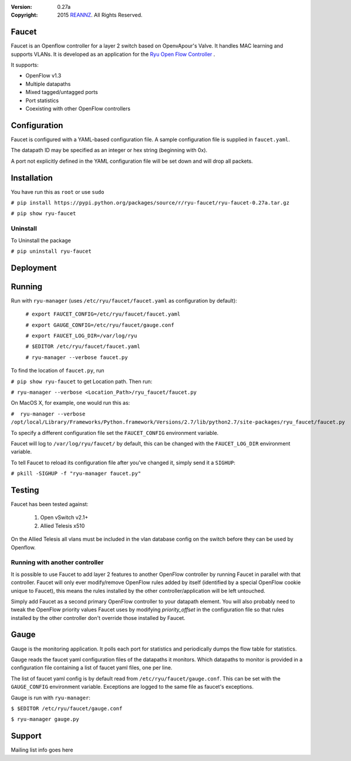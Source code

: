 :version: 0.27a
:copyright: 2015 `REANNZ <http://www.reannz.co.nz/>`_.  All Rights Reserved.

.. meta::
   :keywords: Openflow, Ryu, Faucet, VLAN, SDN

======
Faucet
======

Faucet is an Openflow controller for a layer 2 switch based on OpenvApour's Valve. It handles MAC learning and supports VLANs.  It is developed as an application for the `Ryu Open Flow Controller <http://osrg.github.io/ryu/>`_
.

It supports:

- OpenFlow v1.3
- Multiple datapaths
- Mixed tagged/untagged ports
- Port statistics
- Coexisting with other OpenFlow controllers

=============
Configuration
=============

Faucet is configured with a YAML-based configuration file. A sample configuration file is supplied in ``faucet.yaml``.

The datapath ID may be specified as an integer or hex string (beginning with 0x).

A port not explicitly defined in the YAML configuration file will be set down and will drop all packets.

============
Installation
============
You have run this as ``root`` or use ``sudo``

``# pip install https://pypi.python.org/packages/source/r/ryu-faucet/ryu-faucet-0.27a.tar.gz``

``# pip show ryu-faucet``

Uninstall
---------
To Uninstall the package

``# pip uninstall ryu-faucet``

==========
Deployment
==========
.. image:: src/docs/faucet_deployment.png

=======
Running
=======

Run with ``ryu-manager`` (uses ``/etc/ryu/faucet/faucet.yaml`` as configuration by default):


    ``# export FAUCET_CONFIG=/etc/ryu/faucet/faucet.yaml``
    
    ``# export GAUGE_CONFIG=/etc/ryu/faucet/gauge.conf``
    
    ``# export FAUCET_LOG_DIR=/var/log/ryu``
    
    ``# $EDITOR /etc/ryu/faucet/faucet.yaml``
    
    ``# ryu-manager --verbose faucet.py``


To find the location of ``faucet.py``, run 

``# pip show ryu-faucet`` to get Location path.  Then run:

``# ryu-manager --verbose <Location_Path>/ryu_faucet/faucet.py``

On MacOS X, for example, one would run this as:

``#  ryu-manager --verbose /opt/local/Library/Frameworks/Python.framework/Versions/2.7/lib/python2.7/site-packages/ryu_faucet/faucet.py``

To specify a different configuration file set the ``FAUCET_CONFIG`` environment variable.

Faucet will log to ``/var/log/ryu/faucet/`` by default, this can be changed with the ``FAUCET_LOG_DIR`` environment variable.

To tell Faucet to reload its configuration file after you've changed it, simply send it a ``SIGHUP``:

``# pkill -SIGHUP -f "ryu-manager faucet.py"``

=======
Testing
=======

Faucet has been tested against:

    1. Open vSwitch v2.1+
    2. Allied Telesis x510

On the Allied Telesis all vlans must be included in the vlan database config on the switch before they can be used by Openflow.


Running with another controller
-------------------------------

It is possible to use Faucet to add layer 2 features to another OpenFlow controller by running Faucet in parallel with that controller. Faucet will only ever modify/remove OpenFlow rules added by itself (identified by a special OpenFlow cookie unique to Faucet), this means the rules installed by the other controller/application will be left untouched.

Simply add Faucet as a second primary OpenFlow controller to your datapath element. You will also probably need to tweak the OpenFlow priority values Faucet uses by modifying `priority_offset` in the configuration file so that rules installed by the other controller don't override those installed by Faucet.

=====
Gauge
=====

Gauge is the monitoring application. It polls each port for statistics and periodically dumps the flow table for statistics.

Gauge reads the faucet yaml configuration files of the datapaths it monitors. Which datapaths to monitor is provided in a configuration file containing a list of faucet yaml files, one per line.

The list of faucet yaml config is by default read from ``/etc/ryu/faucet/gauge.conf``. This can be set with the ``GAUGE_CONFIG`` environment variable. Exceptions are logged to the same file as faucet's exceptions.

Gauge is run with ``ryu-manager``:

``$ $EDITOR /etc/ryu/faucet/gauge.conf``

``$ ryu-manager gauge.py``

=======
Support
=======
Mailing list info goes here
